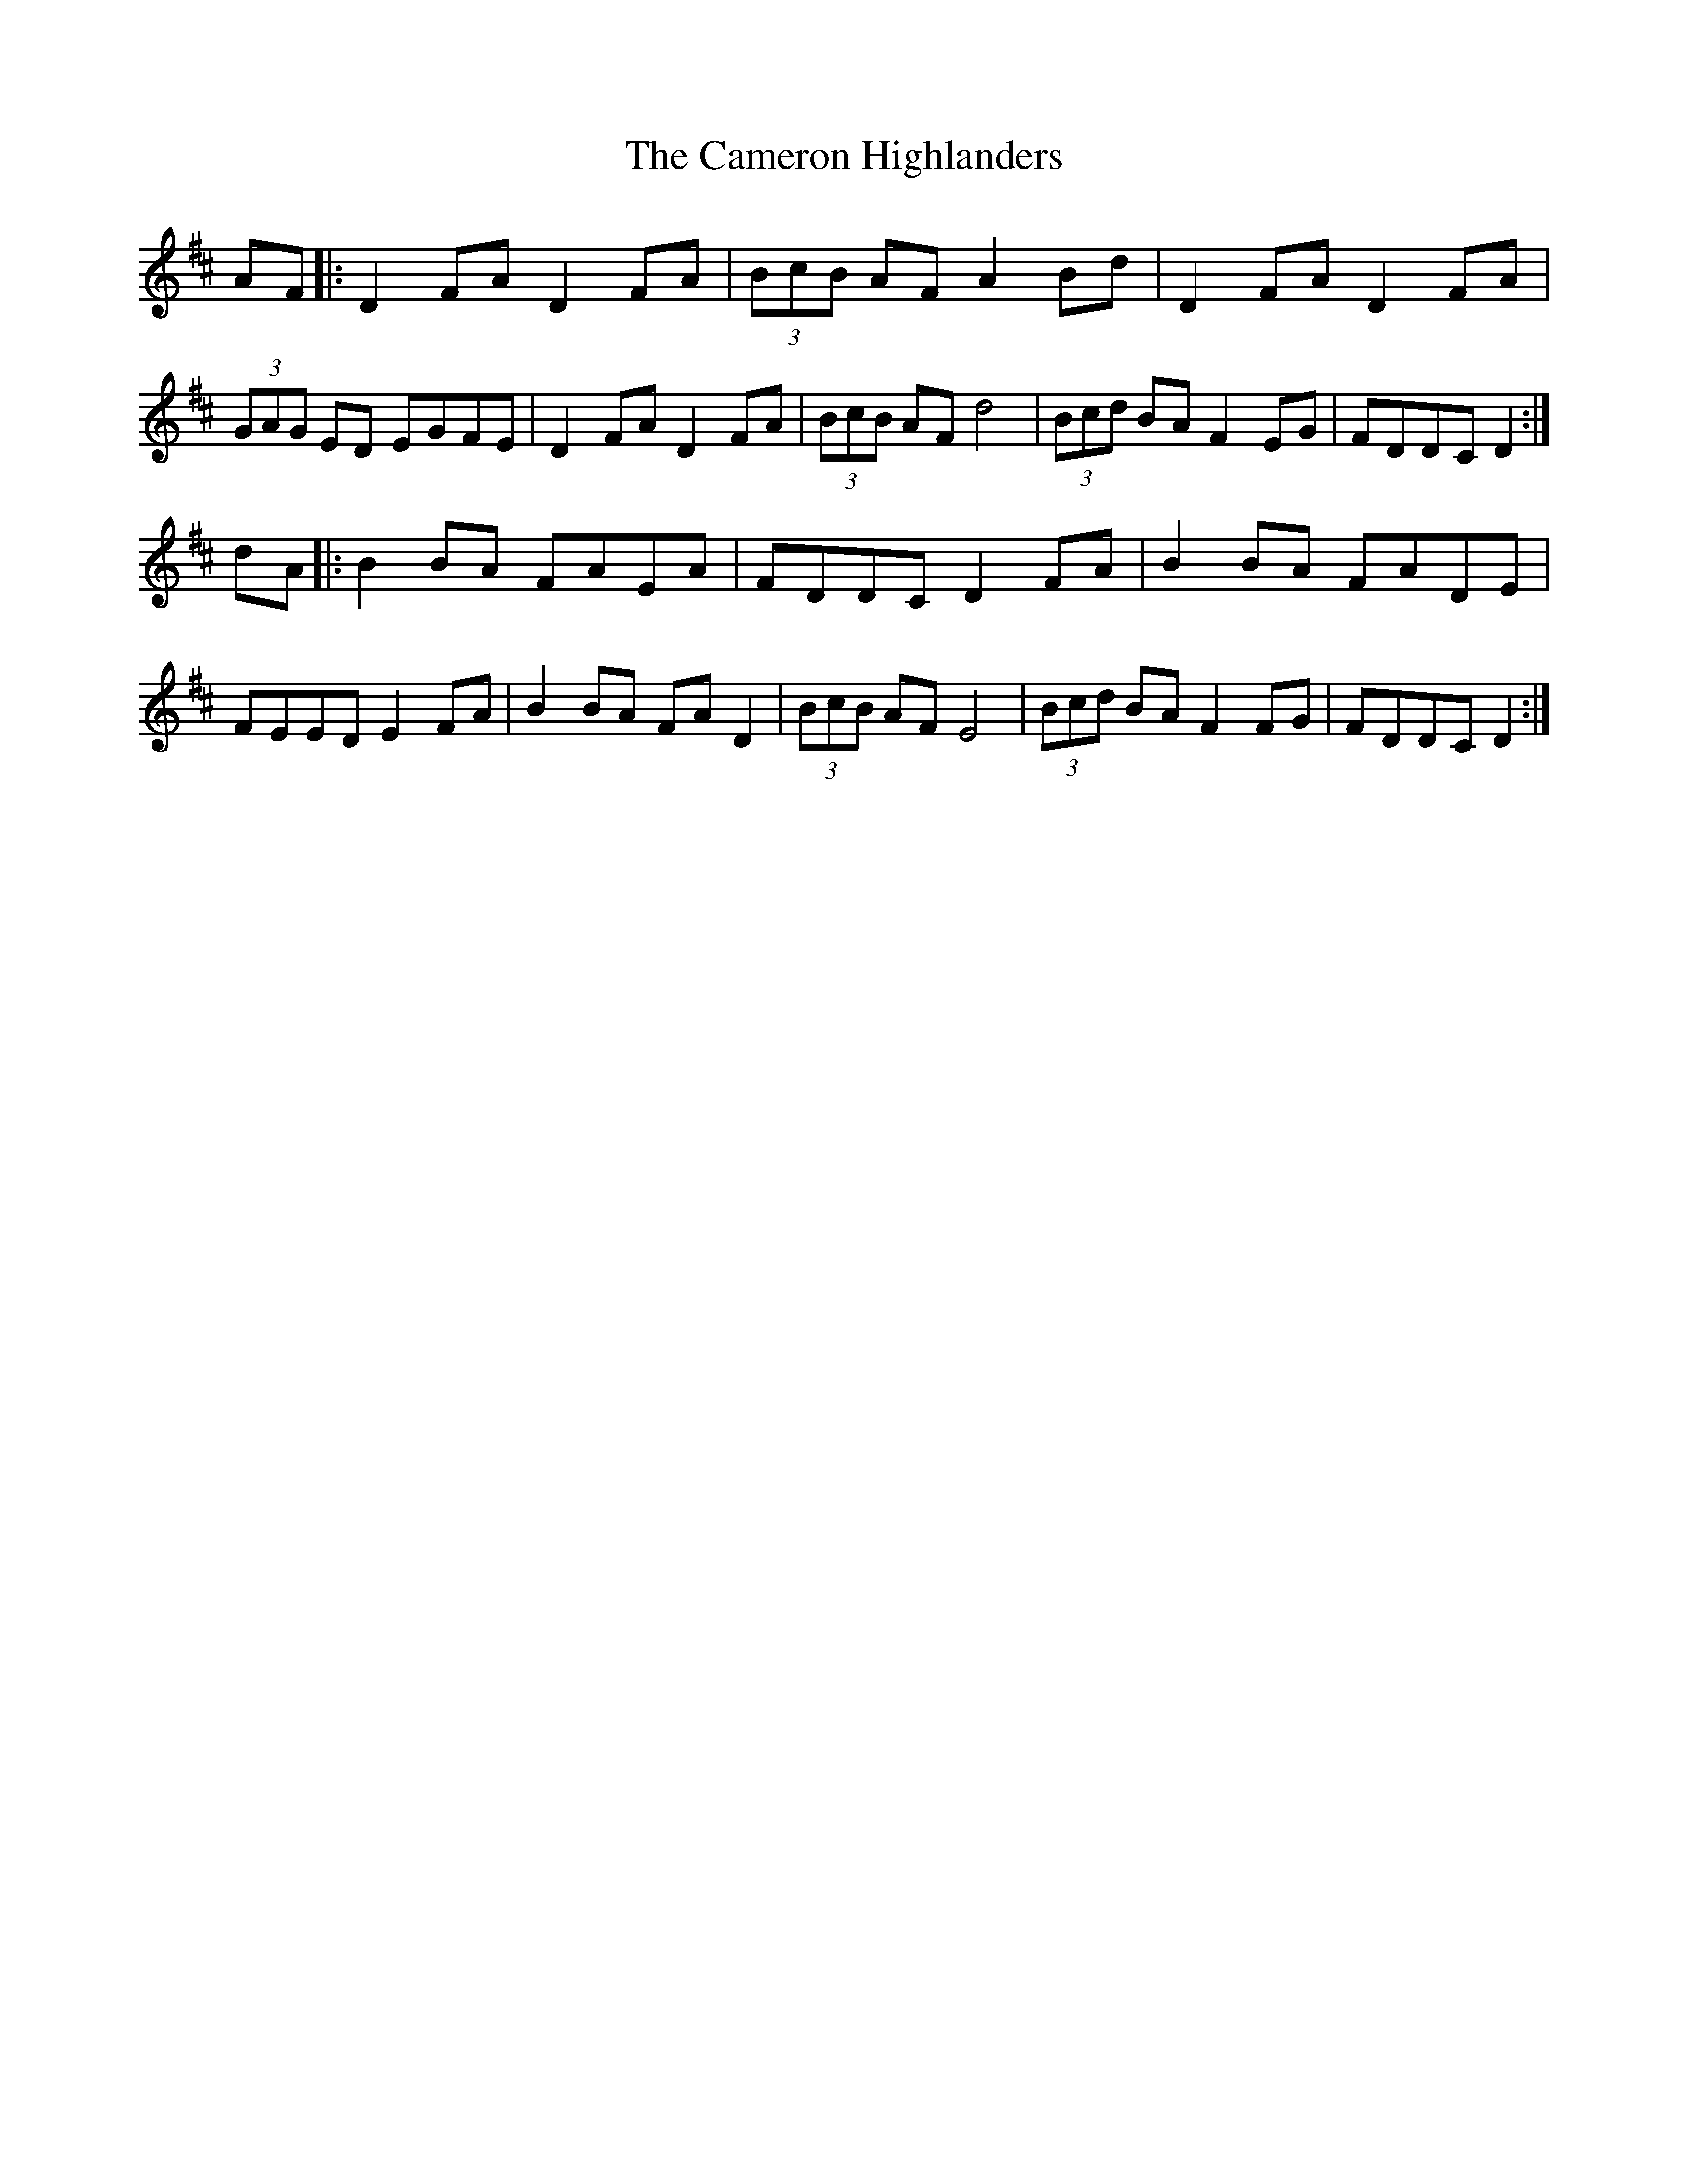 X: 5921
T: Cameron Highlanders, The
R: march
M: 
K: Dmajor
AF|:D2FA D2FA|(3BcB AF A2Bd|D2FA D2FA|(3GAG ED EGFE|D2FA D2FA|(3BcB AF d4|(3Bcd BA F2EG|FDDC D2:|
dA|:B2BA FAEA|FDDC D2FA|B2BA FADE|FEED E2FA|B2BA FAD2|(3BcB AF E4|(3Bcd BA F2FG|FDDC D2:|

